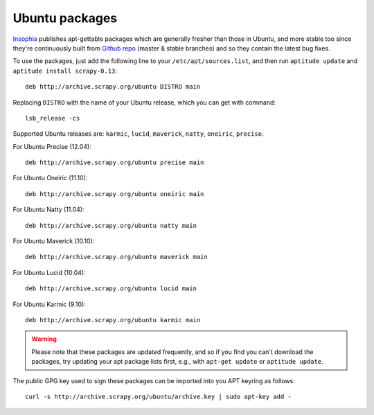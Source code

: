 .. _topics-ubuntu:

===============
Ubuntu packages
===============

.. versionadded:: 0.10

`Insophia`_ publishes apt-gettable packages which are generally fresher than
those in Ubuntu, and more stable too since they're continuously built from
`Github repo`_ (master & stable branches) and so they contain the latest bug
fixes.

To use the packages, just add the following line to your
``/etc/apt/sources.list``, and then run ``aptitude update`` and ``aptitude
install scrapy-0.13``::

    deb http://archive.scrapy.org/ubuntu DISTRO main

Replacing ``DISTRO`` with the name of your Ubuntu release, which you can get
with command::

    lsb_release -cs

Supported Ubuntu releases are: ``karmic``, ``lucid``, ``maverick``, ``natty``,
``oneiric``, ``precise``.

For Ubuntu Precise (12.04)::

    deb http://archive.scrapy.org/ubuntu precise main

For Ubuntu Oneiric (11.10)::

    deb http://archive.scrapy.org/ubuntu oneiric main

For Ubuntu Natty (11.04)::

    deb http://archive.scrapy.org/ubuntu natty main

For Ubuntu Maverick (10.10)::

    deb http://archive.scrapy.org/ubuntu maverick main

For Ubuntu Lucid (10.04)::

    deb http://archive.scrapy.org/ubuntu lucid main

For Ubuntu Karmic (9.10)::

    deb http://archive.scrapy.org/ubuntu karmic main

.. warning:: Please note that these packages are updated frequently, and so if
   you find you can't download the packages, try updating your apt package
   lists first, e.g., with ``apt-get update`` or ``aptitude update``.

The public GPG key used to sign these packages can be imported into you APT
keyring as follows::

    curl -s http://archive.scrapy.org/ubuntu/archive.key | sudo apt-key add -

.. _Insophia: http://insophia.com/
.. _Github repo: https://github.com/scrapy/scrapy
